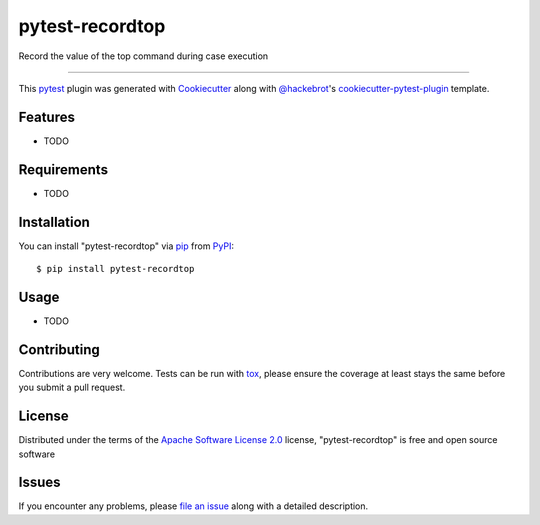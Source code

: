 ================
pytest-recordtop
================

.. image:: https://img.shields.io/pypi/v/pytest-recordtop.svg
    :target: https://pypi.org/project/pytest-recordtop
    :alt: PyPI version

.. image:: https://img.shields.io/pypi/pyversions/pytest-recordtop.svg
    :target: https://pypi.org/project/pytest-recordtop
    :alt: Python versions

.. image:: https://ci.appveyor.com/api/projects/status/github/mikigo/pytest-recordtop?branch=master
    :target: https://ci.appveyor.com/project/mikigo/pytest-recordtop/branch/master
    :alt: See Build Status on AppVeyor

Record the value of the top command during case execution

----

This `pytest`_ plugin was generated with `Cookiecutter`_ along with `@hackebrot`_'s `cookiecutter-pytest-plugin`_ template.


Features
--------

* TODO


Requirements
------------

* TODO


Installation
------------

You can install "pytest-recordtop" via `pip`_ from `PyPI`_::

    $ pip install pytest-recordtop


Usage
-----

* TODO

Contributing
------------
Contributions are very welcome. Tests can be run with `tox`_, please ensure
the coverage at least stays the same before you submit a pull request.

License
-------

Distributed under the terms of the `Apache Software License 2.0`_ license, "pytest-recordtop" is free and open source software


Issues
------

If you encounter any problems, please `file an issue`_ along with a detailed description.

.. _`Cookiecutter`: https://github.com/audreyr/cookiecutter
.. _`@hackebrot`: https://github.com/hackebrot
.. _`MIT`: http://opensource.org/licenses/MIT
.. _`BSD-3`: http://opensource.org/licenses/BSD-3-Clause
.. _`GNU GPL v3.0`: http://www.gnu.org/licenses/gpl-3.0.txt
.. _`Apache Software License 2.0`: http://www.apache.org/licenses/LICENSE-2.0
.. _`cookiecutter-pytest-plugin`: https://github.com/pytest-dev/cookiecutter-pytest-plugin
.. _`file an issue`: https://github.com/mikigo/pytest-recordtop/issues
.. _`pytest`: https://github.com/pytest-dev/pytest
.. _`tox`: https://tox.readthedocs.io/en/latest/
.. _`pip`: https://pypi.org/project/pip/
.. _`PyPI`: https://pypi.org/project
